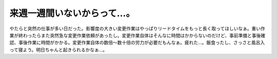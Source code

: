 来週一週間いないからって…。
============================

やたらと突然の仕事が多い日だった。影響度の大きい変更作業はやっぱりリードタイムをもっと長く取ってほしいなぁ。重い作業が終わったらまた突然急な変更作業依頼があったし。変更作業自体はそんなに時間はかからないのだけど、事前準備と事後確認、事後作業に時間がかかる。変更作業自体の数倍～数十倍の労力が必要だもんなぁ。疲れた…。飯食ったし、さっさと風呂入って寝よう。明日ちゃんと起きられるかなぁ…。








.. author:: default
.. categories:: work
.. tags::
.. comments::
